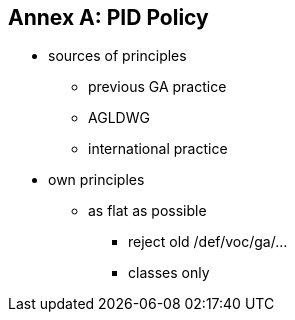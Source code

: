 == Annex A: PID Policy

* sources of principles
** previous GA practice
** AGLDWG
** international practice
* own principles
** as flat as possible
*** reject old /def/voc/ga/...
*** classes only
